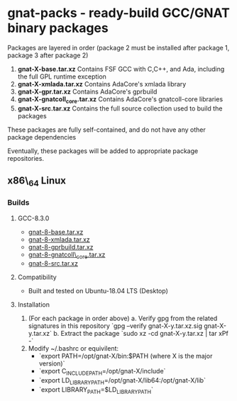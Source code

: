 * gnat-packs - ready-build GCC/GNAT binary packages

  Packages are layered in order (package 2 must be installed after
  package 1, package 3 after package 2)
  1. *gnat-X-base.tar.xz*
     Contains FSF GCC with C,C++, and Ada, including the full GPL
     runtime exception
  2. *gnat-X-xmlada.tar.xz*
     Contains AdaCore's xmlada library
  3. *gnat-X-gpr.tar.xz*
     Contains AdaCore's gprbuild
  4. *gnat-X-gnatcoll_core.tar.xz*
     Contains AdaCore's gnatcoll-core libraries
  5. *gnat-X-src.tar.xz*
     Contains the full source collection used to build the packages

  These packages are fully self-contained, and do not have any other package dependencies

  Eventually, these packages will be added to appropriate package repositories.
     
** x86\_64 Linux
*** Builds
   
**** GCC-8.3.0
     * [[https://gnat-packs.annexi-strayline.com/x86_64-linux-gnu/gnat-8-base.tar.xz][gnat-8-base.tar.xz]]
     * [[https://gnat-packs.annexi-strayline.com/x86_64-linux-gnu/gnat-8-xmlada.tar.xz][gnat-8-xmlada.tar.xz]]
     * [[https://gnat-packs.annexi-strayline.com/x86_64-linux-gnu/gnat-8-gprbuild.tar.xz][gnat-8-gprbuild.tar.xz]]
     * [[https://gnat-packs.annexi-strayline.com/x86_64-linux-gnu/gnat-8-gnatcoll_core.tar.xz][gnat-8-gnatcoll\_core.tar.xz]]
     * [[https://gnat-packs.annexi-strayline.com/x86_64-linux-gnu/gnat-8-src.tar.xz][gnat-8-src.tar.xz]]

**** Compatibility
     * Built and tested on Ubuntu-18.04 LTS (Desktop)

**** Installation 
     1. (For each package in order above)
        a. Verify gpg from the related signatures in this repository
           `gpg --verify gnat-X-y.tar.xz.sig gnat-X-y.tar.xz`
        b. Extract the package
           `sudo xz -cd gnat-X-y.tar.xz | tar xPf -`
     2. Modify ~/.bashrc or equivilent:
        - `export PATH=/opt/gnat-X/bin:$PATH (where X is the major version)`
        - `export C_INCLUDE_PATH=/opt/gnat-X/include`
        - `export LD_LIBRARY_PATH=/opt/gnat-X/lib64:/opt/gnat-X/lib`
        - `export LIBRARY_PATH=$LD_LIBRARY_PATH`

     
     
